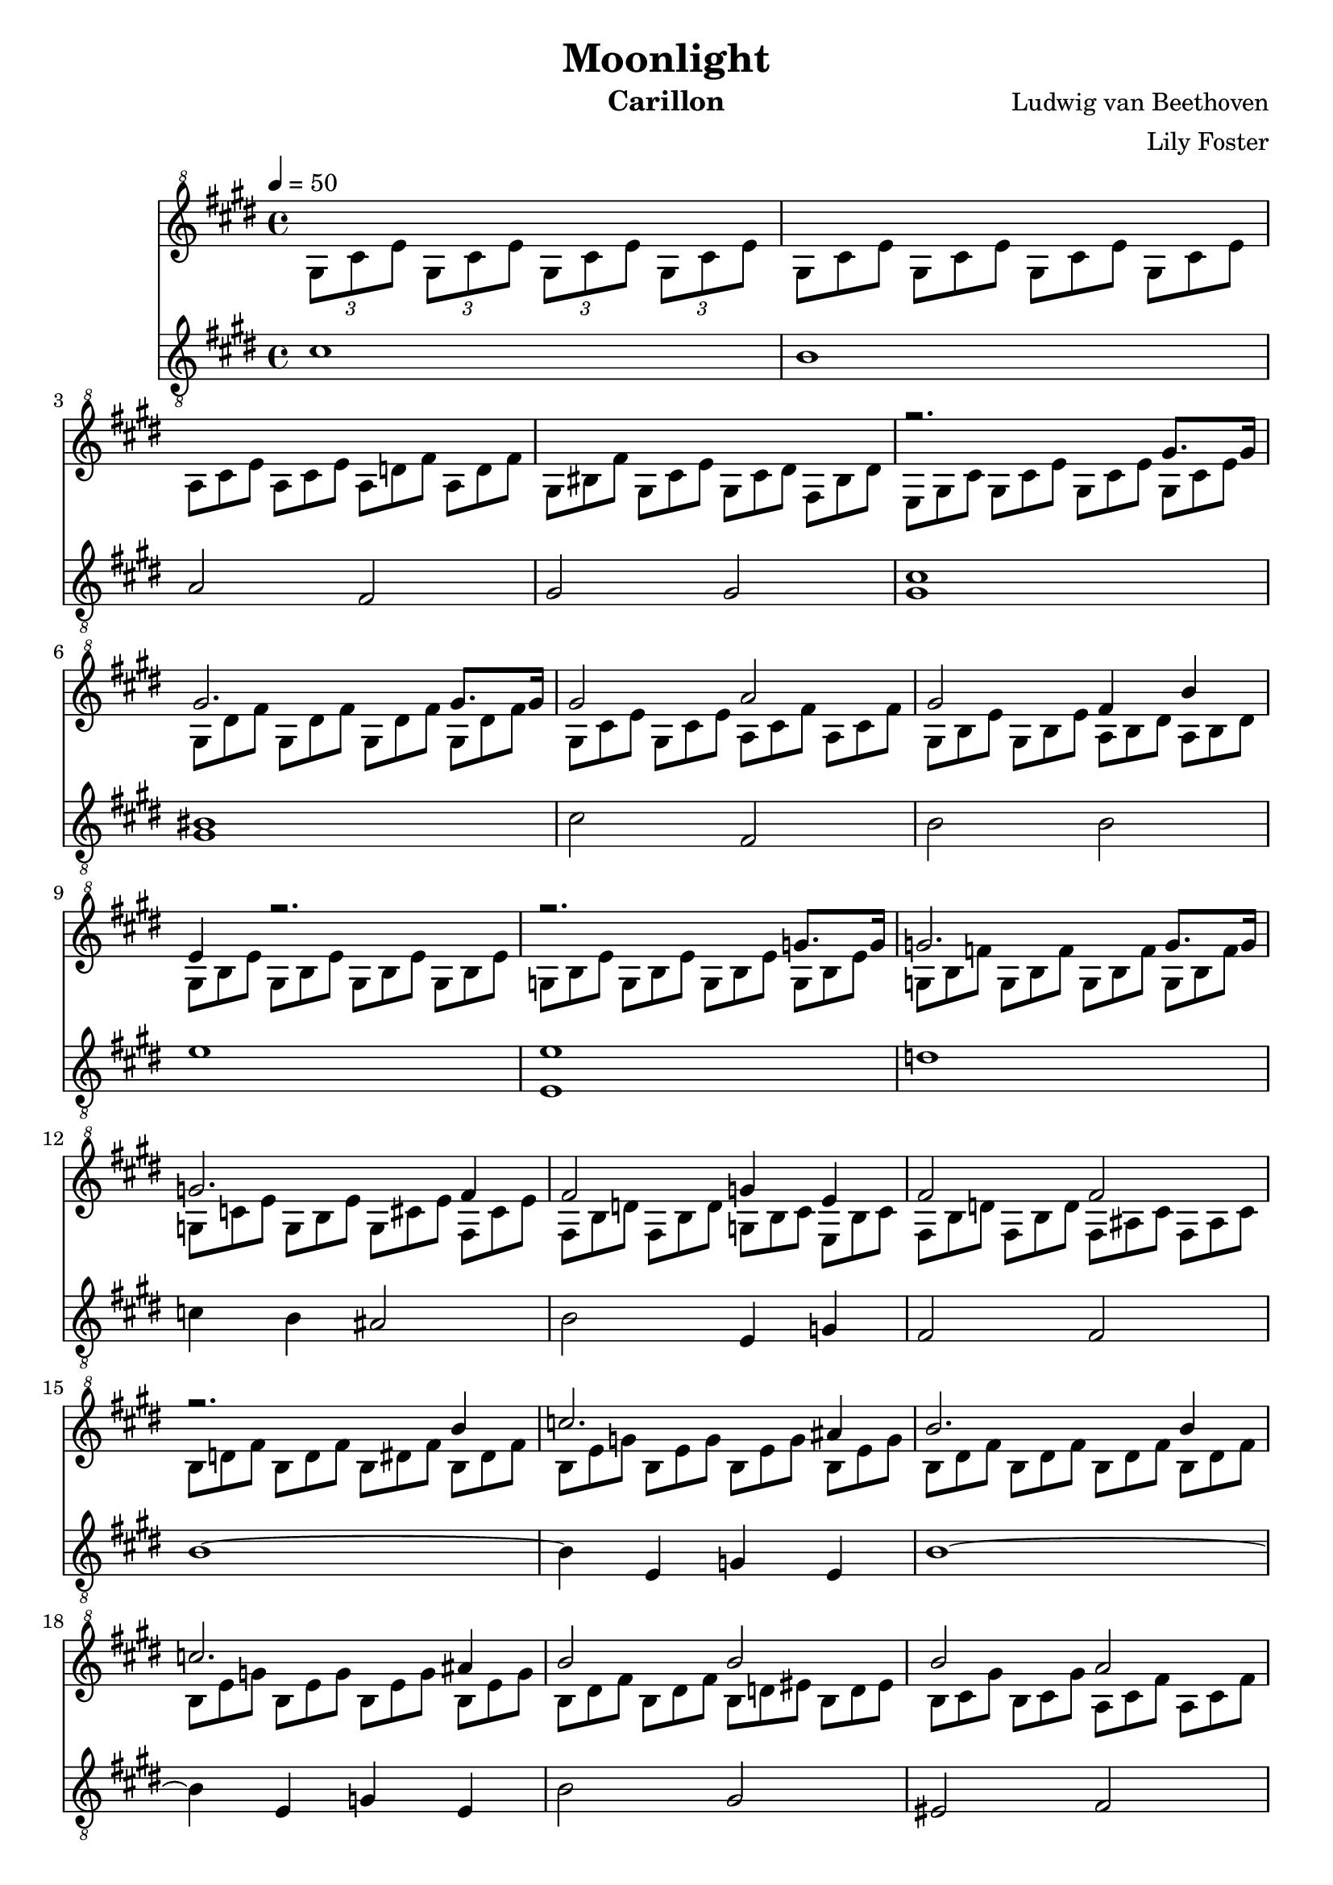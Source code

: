 \version "2.20.0"

\header {
  title = "Moonlight"
  instrument = "Carillon"
  composer = "Ludwig van Beethoven"
  arranger = "Lily Foster"
}

main_tempo = \tempo 4 = 50
main_key = \key cis \minor
main_time = \time 4/4

melody = \relative c'' {
  % intro
  s1

  s1

  s1

  s1

  % part 1
  r2. gis'8. gis16

  gis2. gis8. gis16

  gis2 a

  gis2 fis4 b

  e,4 r2.

  r2. g8. g16

  g2. g8. g16

  g2. fis4

  fis2 g4 e

  fis2 fis

  % part 2
  r2. b4

  c2. ais4

  b2. b4

  c2. ais4

  b2 b

  b2 a

  g2 fis

  cis2 cis4 cis

  % part 3
  r2. cis'8. cis16

  cis2. cis8. cis16

  cis2 bis4 cis

  dis2. dis4

  e2 dis4 cis

  % part 4
  s1

  s1

  s1

  s1

  % part 5
  s1

  s1

  s1

  s1

  s1

  s1

  s1

  s1

  s1

  s1

  % part 6
  r2. gis8. gis16

  gis2. gis8. gis16

  gis2 a

  gis2 fis4 b

  e,4 r2 b'8. b16

  b2. b8. b16

  b2 bis4 cis

  dis2 e

  d2 bis

  % part 7
  cis2. cis4

  d2. bis4

  cis2. cis4

  d2. bis4

  cis2 cis

  b2. b4

  a4 a gis gis

  fis2 gis4 a

  gis2 gis

  % part 8
  cis4 r2.

  s1

  s1

  s1

  s1

  s1

  s1

  s1

  r2 <gis, cis>2

  <gis cis>1 \fermata

  \bar "|."
}

harmony = \relative c'' {
  % intro
  \tuplet 3/2 { gis8[ cis e] }
  \tuplet 3/2 { gis,8[ cis e] }
  \tuplet 3/2 { gis,8[ cis e] }
  \tuplet 3/2 { gis,8[ cis e] }

  \times 2/3 {
    \override TupletNumber #'transparent = ##t
    \override TupletBracket #'bracket-visibility = ##f

    gis,8[ cis e]
    gis,8[ cis e]
    gis,8[ cis e]
    gis,8[ cis e]

    a,8[ cis e]
    a,8[ cis e]
    a,8[ d fis]
    a,8[ d fis]

    gis,8[ bis fis']
    gis,8[ cis e]
    gis,8[ cis dis]
    fis,8[ bis dis]

    % part 1
    e,8[ gis cis]
    gis8[ cis e]
    gis,8[ cis e]
    gis,8[ cis e]

    gis,8[ dis' fis]
    gis,8[ dis' fis]
    gis,8[ dis' fis]
    gis,8[ dis' fis]

    gis,8[ cis e]
    gis,8[ cis e]
    a,8[ cis fis]
    a,8[ cis fis]

    gis,8[ b e]
    gis,8[ b e]
    a,8[ b dis]
    a8[ b dis]

    gis,8[ b e]
    gis,8[ b e]
    gis,8[ b e]
    gis,8[ b e]

    g,8[ b e]
    g,8[ b e]
    g,8[ b e]
    g,8[ b e]

    g,8[ b f']
    g,8[ b f']
    g,8[ b f']
    g,8[ b f']

    g,8[ c e]
    g,8[ b e]
    g,8[ cis e]
    fis,8[ cis' e]

    fis,8[ b d]
    fis,8[ b d]
    g,8[ b cis]
    e,8[ b' cis]

    fis,8[ b d]
    fis,8[ b d]
    fis,8[ ais cis]
    fis,8[ ais cis]

    % part 2
    b8[ d fis]
    b,8[ d fis]
    b,8[ dis fis]
    b,8[ dis fis]

    b,8[ e g]
    b,8[ e g]
    b,8[ e g]
    b,8[ e g]

    b,8[ dis fis]
    b,8[ dis fis]
    b,8[ dis fis]
    b,8[ dis fis]

    b,8[ e g]
    b,8[ e g]
    b,8[ e g]
    b,8[ e g]

    b,8[ dis fis]
    b,8[ dis fis]
    b,8[ d eis]
    b8[ d eis]

    b8[ cis gis']
    b,8[ cis gis']
    a,8[ cis fis]
    a,8[ cis fis]

    g,8[ b d]
    g,8[ b d]
    fis,8[ a dis]
    fis,8[ a dis]

    \ottava #-1

    cis,8[ fis a]
    cis,8[ fis a]
    cis,8[ fis gis]
    cis,8[ eis gis]

    \ottava #0

    % part 3
    fis8[ a cis]
    a8[ cis fis]
    cis8[ fis a]
    cis,8[ fis a]

    cis,8[ gis' b]
    cis,8[ gis' b]
    cis,8[ gis' b]
    cis,8[ gis' b]

    cis,8[ fis a]
    cis,8[ fis a]
    bis,8[ fis' a]
    cis,8[ fis a]

    dis,8[ fis gis]
    dis8[ fis gis]
    dis8[ fis gis]
    dis8[ fis gis]

    e8[ gis cis]
    e,8[ gis cis]
    dis,8[ fis a]
    cis,8[ e ais]

    % part 4
    bis8[ bis, dis]
    gis8[ bis, dis]
    a'8[ bis, dis]
    fis8[ bis, dis]

    r8 bis[ dis]
    gis,8[ bis dis]
    a8[ bis dis]
    fis,8[ bis dis]

    e,8[ e' gis]
    cis8[ e, gis]
    e'8[ e, gis]
    cis8[ e, gis]

    r8 e,8[ gis]
    cis8[ e, gis]
    e'8[ e, gis]
    cis8[ e, gis]

    % part 5
    dis8[ a' fis]
    bis8[ a dis]
    bis8[ fis' dis]
    a'8[ fis bis]

    e,,8[ cis' gis]
    e'8[ cis gis']
    e8[ cis' gis]
    e'8[ cis gis]

    cis,8[ fisis e]
    ais8[ fisis cis']
    ais8[ e' cis]
    fisis8[ e ais]

    fis,8[ bis a]
    dis8[ bis fis']
    dis8[ a' fis]
    bis8[ a dis,]

    bis'8[ fis a]
    dis,8[ fis bis,]
    dis8[ a bis]
    fis8[ a dis,]

    \ottava #-1

    fis8[ bis, dis]
    a8[ bis fis]
    a8[ dis, fis]
    cis8[ fis a]

    bis,8[ fis' gis]
    a8[ gis fis]
    dis8[ fis a]
    cis,8[ fis a]

    bis,8[ fis' gis]
    a8[ gis fis]
    d8[ fis a]
    cis,8[ fis a]

    bis,8[ fis' gis]
    a8[ gis fis]
    r8 e[ cis']
    cis,8[ e cis']

    dis,8[ a' cis]
    dis,8[ a' cis]
    dis,8[ gis bis]
    dis,8[ fis bis]

    \ottava #0

    % part 6
    e,8[ gis cis]
    gis8[ cis e]
    gis,8[ cis e]
    gis,8[ cis e]

    gis,8[ dis' fis]
    gis,8[ dis' fis]
    gis,8[ dis' fis]
    gis,8[ dis' fis]

    gis,8[ cis e]
    gis,8[ cis e]
    a,8[ cis fis]
    a,8[ cis fis]

    gis,8[ b e]
    gis,8[ b e]
    a,8[ b dis]
    a8[ b dis]

    gis,8[ b e]
    b8[ e gis]
    b,8[ e gis]
    b,8[ e gis]

    b,8[ fis' a]
    b,8[ fis' a]
    b,8[ fis' a]
    b,8[ fis' a]

    b,8[ e gis]
    b,8[ e gis]
    bis,8[ fis' gis]
    cis,8[ e gis]

    dis8[ fis gis]
    dis8[ fis gis]
    e8[ gis cis]
    e,8[ gis cis]

    d,8[ fis a]
    d,8[ fis a]
    bis,8[ fis' gis]
    bis,8[ fis' gis]

    % part 7
    cis,8[ e gis]
    cis,8[ e gis]
    cis,8[ eis gis]
    cis,8[ eis gis]

    cis,8[ fis a]
    cis,8[ fis a]
    cis,8[ fis a]
    cis,8[ fis a]

    cis,8[ eis gis]
    cis,8[ eis gis]
    cis,8[ eis gis]
    cis,8[ eis gis]

    cis,8[ fis a]
    cis,8[ fis a]
    cis,8[ fis a]
    cis,8[ fis a]

    cis,8[ eis gis]
    cis,8[ eis gis]
    cis,8[ fis a]
    cis,8[ fis a]

    b,8[ fis' a]
    b,8[ fis' a]
    b,8[ fis' a]
    b,8[ e gis]

    a,8[ e' gis]
    a,8[ dis fis]
    gis,8[ dis' fis]
    gis,8[ cis e]

    fis,8[ cis' dis]
    fis,8[ cis' dis]
    gis,8[ cis dis]
    a8[ cis dis]

    gis,8[ cis e]
    gis,8[ cis e]
    gis,8[ bis dis]
    gis,8[ bis dis]

    % part 8
    e,8[ gis cis]
    gis8[ cis e]
    gis,8[ cis e]
    gis,8[ cis e]

    gis,8[ dis' fis]
    gis,8[ dis' fis]
    gis,8[ dis' fis]
    gis,8[ dis' fis]

    gis,8[ e' cis]
    gis'8[ e cis']
    gis8[ e' cis]
    gis'8[ e cis]

    bis8[ dis a]
    bis8[ fis a]
    dis,8[ fis a,]
    bis8[ gis fis]

    cis'8[ e cis]
    gis'8[ e cis']
    gis8[ e' cis]
    gis'8[ e cis]

    bis8[ dis a]
    bis8[ fis a]
    dis,8[ fis a,]
    bis8[ gis fis]

    e'8[ gis cis]
    e8[ cis gis]
    r8 e[ gis]
    cis8[ gis e]

    \ottava #-1

    r8 cis[ e]
    gis8[ e cis]
    gis8[ cis gis]
    e8[ gis e]

    \ottava #0
  }

  s1

  s1

  \bar "|."
}

bass = \relative c' {
  % intro
  cis1

  b1

  a2 fis

  gis2 gis

  % part 1
  <gis cis>1

  <gis bis>1

  cis2 fis,

  b2 b

  e1

  <e, e'>1

  d'1

  c4 b ais2

  b2 e,4 g

  fis2 fis

  % part 2
  b1~

  b4 e, g e

  b'1~

  b4 e, g e

  b'2 gis

  eis2 fis

  b2 bis2

  r1

  % part 3
  <fis cis'>1

  <cis' eis>1

  fis2 dis4 cis

  <gis bis>2. <gis bis>4

  <gis cis>2 fis4 fisis4

  % part 4
  gis1

  gis1

  gis1

  gis1

  % part 5
  gis1

  gis1

  gis1

  gis1~

  gis1~

  gis1

  gis1

  gis1

  gis2 a

  fis2 gis

  % part 6
  <gis cis>1

  <gis bis>1

  cis2 fis,

  b2 b

  e1

  dis1

  e2 dis4 cis

  <gis bis>2 <gis cis>

  fis2 gis

  % part 7
  cis1~

  cis4 fis, a fis

  cis'1~

  cis4 fis, a fis

  cis'2 fis,

  dis'2. e4

  cis4 dis bis cis

  a2 gis4 fis

  gis2 gis

  % part 8
  <gis cis>2. gis8. gis16

  <gis bis>2. gis8. gis16

  <gis cis>2. gis8. gis16

  gis2. gis8. gis16

  <gis cis>2. gis8. gis16

  gis2. gis8. gis16

  <gis cis>2 cis

  <gis cis>2 r2

  cis2 cis

  cis1 \fermata

  \bar "|."
}

keys = \new Staff {
  \clef "treble^8"

  \main_tempo
  \main_key
  \main_time

  <<
    \new Voice = "melody" {
      \voiceOne
      \melody
    }

    \new Voice = "harmony" {
      \voiceTwo
      \harmony
    }
  >>
}

pedals = \new Staff {
  \clef "treble_8"

  \main_tempo
  \main_key
  \main_time

  \bass
}

\score {
  <<
    \keys
    \pedals
  >>

  \layout {}
  \midi {}
}

